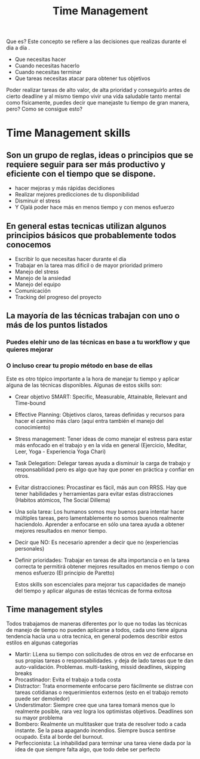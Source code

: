 #+TITLE: Time Management
#+HUGO_BASE_DIR: ~/Development/matiasfha/braindump.matiashernandez.dev

Que es? Este concepto se refiere a las decisiones que realizas durante el dia a día .
- Que necesitas hacer
- Cuando necesitas hacerlo
- Cuando necesitas terminar
- Que tareas necesitas atacar para obtener tus objetivos
Poder realizar tareas de alto valor, de alta prioridad y conseguirlo antes de cierto deadline y al mismo tiempo vivir una vida saludable tanto mental como fisicamente, puedes decir que manejaste tu tiempo de gran manera, pero? Como se consigue esto?
* Time Management skills
** Son un grupo de reglas, ideas o principios que se requiere seguir para ser más productivo y eficiente con el tiempo que se dispone.
- hacer mejoras y más rápidas decidiones
- Realizar mejores predicciones de tu disponibilidad
- Disminuir el stress
- Y Ojalá poder hace más en menos tiempo y con menos esfuerzo
** En general estas tecnicas utilizan algunos principios básicos que probablemente todos conocemos
- Escribir lo que necesitas hacer durante el día
- Trabajar en la tarea mas dificil o de mayor prioridad primero
- Manejo del stress
- Manejo de la ansiedad
- Manejo del equipo
- Comunicación
- Tracking del progreso del proyecto
** La mayoría de las técnicas trabajan con uno o más de los puntos listados
*** Puedes elehir uno de las técnicas en base a tu workflow y que quieres mejorar
*** O incluso crear tu propio método en base de ellas
 Este es otro tópico importante a la hora de manejar tu tiempo y aplicar alguna de las técnicas disponibles.
 Algunas de estos skills son:
- Crear objetivo SMART: Specific, Measurable, Attainable, Relevant and Time-bound
- Effective Planning: Objetivos claros, tareas definidas y recursos  para hacer el camino más claro (aquí entra también el manejo del conocimiento)
- Stress management: Tener ideas de como manejar el estress para estar más enfocado en el trabajo y en la vida en general (Ejercicio, Meditar, Leer, Yoga - Experiencia Yoga Chari)
- Task Delegation: Delegar tareas ayuda a disminuir la carga de trabajo y responsabilidad pero es algo que hay que poner en práctica y confiar en otros.
- Evitar distracciones: Procastinar es fácil, más aun con RRSS. Hay que tener habilidades y herramientas para evitar estas distracciones (Habitos atómicos, The Social Dillema)
- Una sola tarea: Los humanos somos muy buenos para intentar hacer múltiples tareas, pero lamentablemente no somos buenos realmente haciendolo. Aprender a enfocarse en sólo una tarea ayuda a obtener mejores resultados en menor tiempo.
- Decir que NO: Es necesario aprender a decir que no (experiencias personales)
- Definir prioridades: Trabajar en tareas de alta importancia o en la tarea correcta te permitirá obtener mejores resultados en menos tiempo o con menos esfuerzo (El principio de Paretto)

  Estos skills son escenciales para mejorar tus capacidades de manejo del tiempo y aplicar algunas de estas técnicas de forma exitosa

** Time management styles
Todos trabajamos de maneras diferentes por lo que no todas las técnicas de manejo de tiempo no pueden aplicarse a todos, cada uno tiene alguna tendencia hacia una u otra tecnica, en general podemos describir estos estilos en algunas categorías
- Martir: LLena su tiempo con solicitudes de otros en vez de enfocarse en sus propias tareas o responsabilidades. y deja de lado tareas que te dan auto-validación. Problemas. multi-tasking, missid deadlines, skipping breaks
- Procastinador: Evita el trabajo a toda costa
- Distractor: Trata enormemente enfocarse pero fácilmente se distrae con tareas cotidianas o requerimientos externos (esto en el trabajo remoto puede ser demoledor)
- Understimator: Siempre cree que una tarea tomará menos que lo realmente posible, rara vez logra los optimistas objetivos. Deadlines son su mayor problema
- Bombero: Realmente un multitasker que trata de resolver todo a cada instante. Se la pasa apagando incendios. Siempre busca sentirse ocupado. Esta al borde del burnout.
- Perfeccionista: La inhabilidad para terminar una tarea viene dada por la idea de que siempre falta algo, que todo debe ser perfecto
